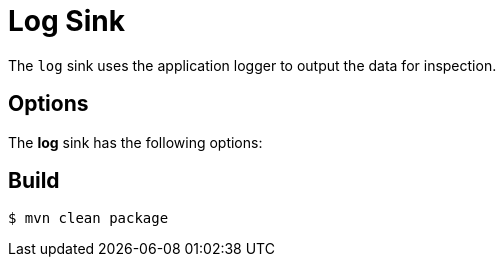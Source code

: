 //tag::ref-doc[]
= Log Sink

The `log` sink uses the application logger to output the data for inspection.

== Options

The **$$log$$** $$sink$$ has the following options:

//tag::configuration-properties[]
//end::configuration-properties[]

//end::ref-doc[]

== Build

```
$ mvn clean package
```

